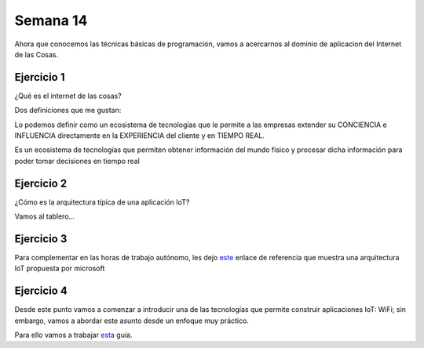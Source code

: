 Semana 14
===========
Ahora que conocemos las técnicas básicas de programación, vamos a acercarnos al dominio
de aplicacion del Internet de las Cosas.

Ejercicio 1
^^^^^^^^^^^^^^^
¿Qué es el internet de las cosas?

Dos definiciones que me gustan:

Lo podemos definir como un ecosistema de tecnologías que le permite a las empresas
extender su CONCIENCIA e INFLUENCIA directamente en la EXPERIENCIA del cliente y
en TIEMPO REAL.

Es un ecosistema de tecnologías que permiten obtener información del mundo físico y 
procesar dicha información para poder tomar decisiones en tiempo real


Ejercicio 2
^^^^^^^^^^^^^
¿Cómo es la arquitectura típica de una aplicación IoT?

Vamos al tablero...

Ejercicio 3
^^^^^^^^^^^^
Para complementar en las horas de trabajo autónomo, les dejo
`este <https://docs.microsoft.com/en-us/azure/architecture/reference-architectures/iot>`__
enlace de referencia que muestra una arquitectura IoT propuesta por microsoft

Ejercicio 4
^^^^^^^^^^^^^
Desde este punto vamos a comenzar a introducir una de las tecnologías que permite
construir aplicaciones IoT: WiFi; sin embargo, vamos a abordar este asunto desde un
enfoque muy práctico.

Para ello vamos a trabajar `esta <https://docs.google.com/presentation/d/1_3fB1DcS85Uc-eBb4FEp546UXocoZwjT6mrxAQPyG6U/edit?usp=sharing>`__
guía.
